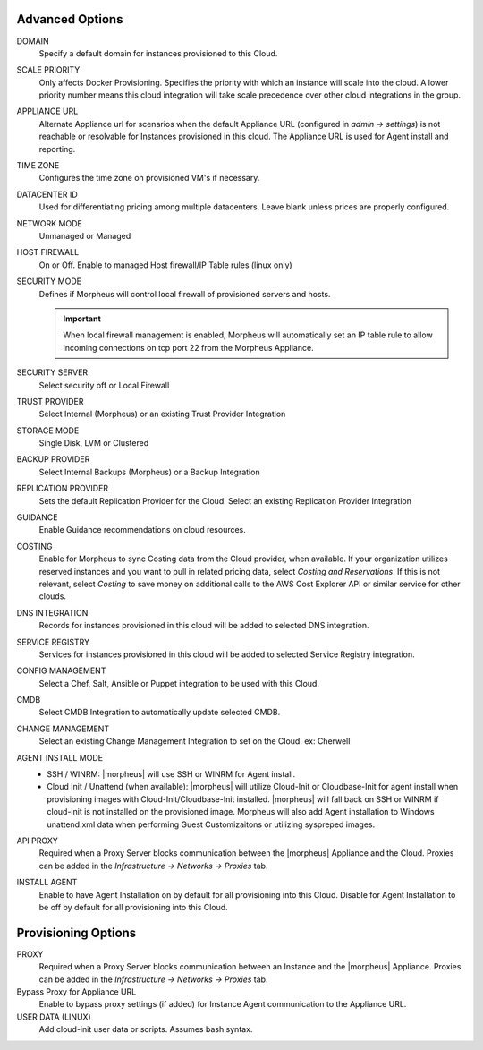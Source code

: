 Advanced Options
^^^^^^^^^^^^^^^^

DOMAIN
  Specify a default domain for instances provisioned to this Cloud.
SCALE PRIORITY
  Only affects Docker Provisioning. Specifies the priority with which an instance will scale into the cloud. A lower priority number means this cloud integration will take scale precedence over other cloud integrations in the group.
APPLIANCE URL
  Alternate Appliance url for scenarios when the default Appliance URL (configured in `admin -> settings`) is not reachable or resolvable for Instances provisioned in this cloud. The Appliance URL is used for Agent install and reporting.
TIME ZONE
  Configures the time zone on provisioned VM's if necessary.
DATACENTER ID
  Used for differentiating pricing among multiple datacenters. Leave blank unless prices are properly configured.
NETWORK MODE
  Unmanaged or Managed
HOST FIREWALL
  On or Off. Enable to managed Host firewall/IP Table rules (linux only)
SECURITY MODE
  Defines if Morpheus will control local firewall of provisioned servers and hosts.

  .. IMPORTANT:: When local firewall management is enabled, Morpheus will automatically set an IP table rule to allow incoming connections on tcp port 22 from the Morpheus Appliance.
SECURITY SERVER
  Select security off or Local Firewall
TRUST PROVIDER
  Select Internal (Morpheus) or an existing Trust Provider Integration
STORAGE MODE
  Single Disk, LVM or Clustered
BACKUP PROVIDER
  Select Internal Backups (Morpheus) or a Backup Integration
REPLICATION PROVIDER
  Sets the default Replication Provider for the Cloud. Select an existing Replication Provider Integration
GUIDANCE
  Enable Guidance recommendations on cloud resources.
COSTING
  Enable for Morpheus to sync Costing data from the Cloud provider, when available. If your organization utilizes reserved instances and you want to pull in related pricing data, select `Costing and Reservations`. If this is not relevant, select `Costing` to save money on additional calls to the AWS Cost Explorer API or similar service for other clouds.
DNS INTEGRATION
  Records for instances provisioned in this cloud will be added to selected DNS integration.
SERVICE REGISTRY
  Services for instances provisioned in this cloud will be added to selected Service Registry integration.
CONFIG MANAGEMENT
  Select a Chef, Salt, Ansible or Puppet integration to be used with this Cloud.
CMDB
  Select CMDB Integration to automatically update selected CMDB.
CHANGE MANAGEMENT
  Select an existing Change Management Integration to set on the Cloud. ex: Cherwell
AGENT INSTALL MODE
  * SSH / WINRM: |morpheus| will use SSH or WINRM for Agent install.
  * Cloud Init / Unattend (when available): |morpheus| will utilize Cloud-Init or Cloudbase-Init for agent install when provisioning images with Cloud-Init/Cloudbase-Init installed. |morpheus| will fall back on SSH or WINRM if cloud-init is not installed on the provisioned image. Morpheus will also add Agent installation to Windows unattend.xml data when performing Guest Customizaitons or utilizing syspreped images.
API PROXY
  Required when a Proxy Server blocks communication between the |morpheus| Appliance and the Cloud. Proxies can be added in the `Infrastructure -> Networks -> Proxies` tab.
INSTALL AGENT
  Enable to have Agent Installation on by default for all provisioning into this Cloud. Disable for Agent Installation to be off by default for all provisioning into this Cloud.

Provisioning Options
^^^^^^^^^^^^^^^^^^^^

PROXY
  Required when a Proxy Server blocks communication between an Instance and the |morpheus| Appliance. Proxies can be added in the `Infrastructure -> Networks -> Proxies` tab.
Bypass Proxy for Appliance URL
  Enable to bypass proxy settings (if added) for Instance Agent communication to the Appliance URL.
USER DATA (LINUX)
  Add cloud-init user data or scripts. Assumes bash syntax.
